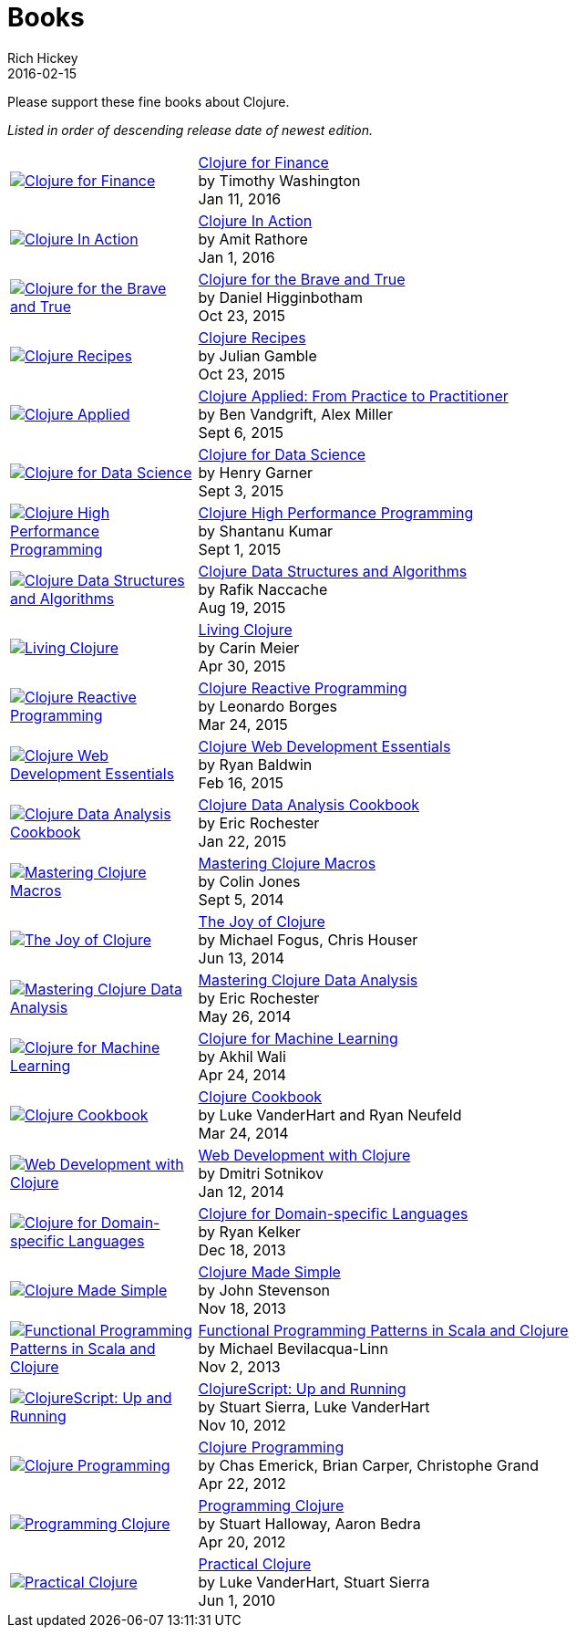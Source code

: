 = Books
Rich Hickey
2016-02-15
:type: community
:toc: macro
:icons: font

Please support these fine books about Clojure.

_Listed in order of descending release date of newest edition._

[width="80", cols="<.^30a,.^70"]
|===

| image::http://ecx.images-amazon.com/images/I/51ofF2ckdkL._SL160.jpg[Clojure for Finance, link="http://amzn.com/1785289284"]
| http://amzn.com/1785289284[Clojure for Finance] +
by Timothy Washington +
Jan 11, 2016

| image::http://ecx.images-amazon.com/images/I/51QWOEjmtIL._SL160.jpg[Clojure In Action, link="http://amzn.com/1617291528"]
| http://amzn.com/1617291528[Clojure In Action] +
by Amit Rathore +
Jan 1, 2016

| image::http://ecx.images-amazon.com/images/I/6112vbQYDLL._SL160.jpg[Clojure for the Brave and True,link="http://amzn.com/1593275919"]
| http://amzn.com/1593275919[Clojure for the Brave and True] +
by Daniel Higginbotham +
Oct 23, 2015

| image::http://ecx.images-amazon.com/images/I/51aMgNS%2BK7L._SL160.jpg[Clojure Recipes,link="http://amzn.com/0321927737"]
| http://amzn.com/0321927737[Clojure Recipes] +
by Julian Gamble +
Oct 23, 2015

| image::http://ecx.images-amazon.com/images/I/41iH5aTHB3L._SL160.jpg[Clojure Applied,link="http://amzn.com/1680500740"]
| http://amzn.com/1680500740[Clojure Applied: From Practice to Practitioner] +
by Ben Vandgrift, Alex Miller +
Sept 6, 2015

| image::http://ecx.images-amazon.com/images/I/51ki-47i6bL._SL160.jpg[Clojure for Data Science,link="http://amzn.com/1784397180"]
| http://amzn.com/1784397180[Clojure for Data Science] +
by Henry Garner +
Sept 3, 2015

| image::http://ecx.images-amazon.com/images/I/51Nym1wJXVL._SL160.jpg[Clojure High Performance Programming,link="http://amzn.com/1785283642"]
| http://amzn.com/1785283642[Clojure High Performance Programming] +
by Shantanu Kumar +
Sept 1, 2015

| image::http://ecx.images-amazon.com/images/I/515vh5czqnL._SL160.jpg[Clojure Data Structures and Algorithms,link="http://amzn.com/1785281453"]
| http://amzn.com/1785281453[Clojure Data Structures and Algorithms] +
by Rafik Naccache +
Aug 19, 2015

| image::http://ecx.images-amazon.com/images/I/5122uV93jfL._SL160.jpg[Living Clojure,link="http://amzn.com/1491909048"]
| http://amzn.com/1491909048[Living Clojure] +
by Carin Meier +
Apr 30, 2015

| image::http://ecx.images-amazon.com/images/I/51l1oGz9N7L._SL160.jpg[Clojure Reactive Programming,link="http://amzn.com/1783986662"]
| http://amzn.com/1783986662[Clojure Reactive Programming] +
by Leonardo Borges +
Mar 24, 2015

| image::http://ecx.images-amazon.com/images/I/51XnilmUaIL._SL160.jpg[Clojure Web Development Essentials,link="http://amzn.com/1784392227"]
| http://amzn.com/1784392227[Clojure Web Development Essentials] +
by Ryan Baldwin +
Feb 16, 2015

| image::http://ecx.images-amazon.com/images/I/51-B3kElSiL._SL160.jpg[Clojure Data Analysis Cookbook, link="http://amzn.com/1784390291"]
| http://amzn.com/1784390291[Clojure Data Analysis Cookbook] +
by Eric Rochester +
Jan 22, 2015

| image::http://ecx.images-amazon.com/images/I/51nhUEYSLhL._SL160.jpg[Mastering Clojure Macros,link="http://amzn.com/1941222226"]
| http://amzn.com/1941222226[Mastering Clojure Macros] +
by Colin Jones +
Sept 5, 2014

| image::http://ecx.images-amazon.com/images/I/518RxlXpXsL._SL160.jpg[The Joy of Clojure,link="http://amzn.com/1617291412"]
| http://amzn.com/1617291412[The Joy of Clojure] +
by Michael Fogus, Chris Houser +
Jun 13, 2014

| image::http://ecx.images-amazon.com/images/I/51gyxyvmX3L._SL160.jpg[Mastering Clojure Data Analysis,link="http://amzn.com/1783284137"]
| http://amzn.com/1783284137[Mastering Clojure Data Analysis] +
by Eric Rochester +
May 26, 2014

| image::http://ecx.images-amazon.com/images/I/51Af%2B5qKOeL._SL160.jpg[Clojure for Machine Learning,link="http://amzn.com/1783284358"]
| http://amzn.com/1783284358[Clojure for Machine Learning] +
by Akhil Wali +
Apr 24, 2014

| image::http://ecx.images-amazon.com/images/I/51NPZu-5PiL._SL160.jpg[Clojure Cookbook, link="http://amzn.com/1449366171"]
| http://amzn.com/1449366171[Clojure Cookbook] +
by Luke VanderHart and Ryan Neufeld +
Mar 24, 2014

| image::http://ecx.images-amazon.com/images/I/51t6UhYc%2BCL._SL160.jpg[Web Development with Clojure,link="http://amzn.com/1680500821"]
| http://amzn.com/1680500821[Web Development with Clojure] +
by Dmitri Sotnikov +
Jan 12, 2014

| image::http://ecx.images-amazon.com/images/I/515hwMhZELL._SL160.jpg[Clojure for Domain-specific Languages,link="http://amzn.com/1782166505"]
| http://amzn.com/1782166505[Clojure for Domain-specific Languages] +
by Ryan Kelker +
Dec 18, 2013

| image::http://ecx.images-amazon.com/images/I/41FPAAxXDhL._SL160.jpg[Clojure Made Simple,link="http://amzn.com/B00BSY20HS"]
| http://amzn.com/B00BSY20HS[Clojure Made Simple] +
by John Stevenson +
Nov 18, 2013

| image::http://ecx.images-amazon.com/images/I/51i1Cn-IqdL._SL160.jpg[Functional Programming Patterns in Scala and Clojure,link="http://amzn.com/1937785475"]
| http://amzn.com/1937785475[Functional Programming Patterns in Scala and Clojure] +
by Michael Bevilacqua-Linn +
Nov 2, 2013

| image::http://ecx.images-amazon.com/images/I/51KgF%2B-38WL._SL160.jpg[ClojureScript: Up and Running,link="http://amzn.com/1449327435"]
| http://amzn.com/1449327435[ClojureScript: Up and Running] +
by Stuart Sierra, Luke VanderHart +
Nov 10, 2012

| image::http://ecx.images-amazon.com/images/I/41sY2b6MKiL._SL160.jpg[Clojure Programming,link="http://amzn.com/1449394701"]
| http://amzn.com/1449394701[Clojure Programming] +
by Chas Emerick, Brian Carper, Christophe Grand +
Apr 22, 2012

| image::http://ecx.images-amazon.com/images/I/41aJY7x54bL._SL160.jpg[Programming Clojure,link="http://amzn.com/1934356867"]
| http://amzn.com/1934356867[Programming Clojure] +
by Stuart Halloway, Aaron Bedra +
Apr 20, 2012

| image::http://ecx.images-amazon.com/images/I/51dWGdAPwUL._SL160.jpg[Practical Clojure, link="http://amzn.com/1430272317"]
| http://amzn.com/1430272317[Practical Clojure] +
by Luke VanderHart, Stuart Sierra +
Jun 1, 2010

|===


